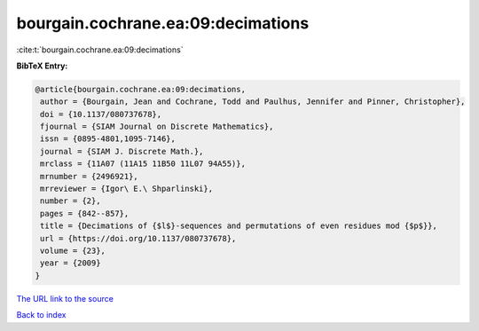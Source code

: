 bourgain.cochrane.ea:09:decimations
===================================

:cite:t:`bourgain.cochrane.ea:09:decimations`

**BibTeX Entry:**

.. code-block:: bibtex

   @article{bourgain.cochrane.ea:09:decimations,
    author = {Bourgain, Jean and Cochrane, Todd and Paulhus, Jennifer and Pinner, Christopher},
    doi = {10.1137/080737678},
    fjournal = {SIAM Journal on Discrete Mathematics},
    issn = {0895-4801,1095-7146},
    journal = {SIAM J. Discrete Math.},
    mrclass = {11A07 (11A15 11B50 11L07 94A55)},
    mrnumber = {2496921},
    mrreviewer = {Igor\ E.\ Shparlinski},
    number = {2},
    pages = {842--857},
    title = {Decimations of {$l$}-sequences and permutations of even residues mod {$p$}},
    url = {https://doi.org/10.1137/080737678},
    volume = {23},
    year = {2009}
   }
`The URL link to the source <ttps://doi.org/10.1137/080737678}>`_


`Back to index <../By-Cite-Keys.html>`_
